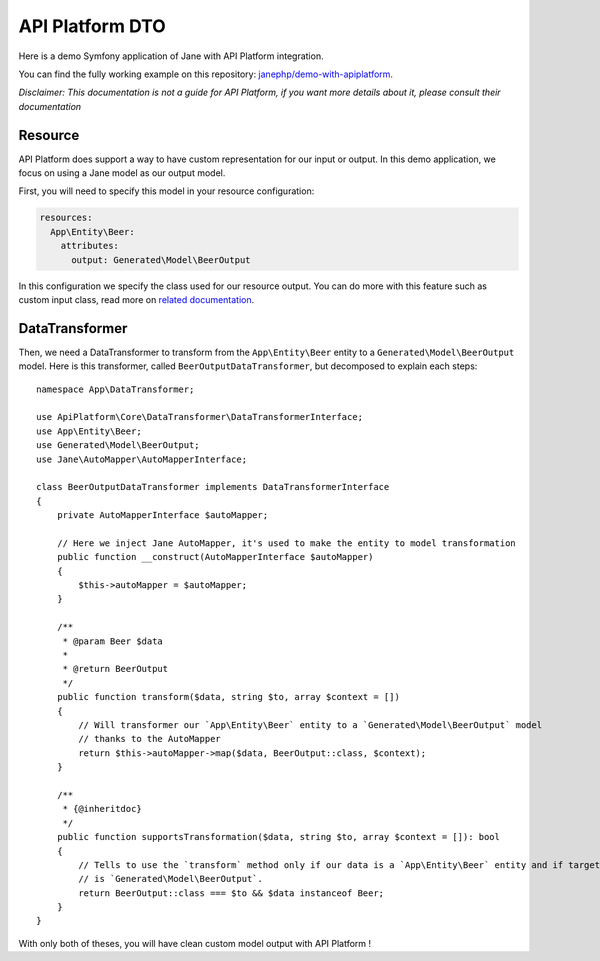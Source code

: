 API Platform DTO
================

Here is a demo Symfony application of Jane with API Platform integration.

You can find the fully working example on this repository: `janephp/demo-with-apiplatform`_.

*Disclaimer: This documentation is not a guide for API Platform, if you want more details about it,
please consult their documentation*

.. _`janephp/demo-with-apiplatform`: https://github.com/janephp/demo-with-apiplatform/

Resource
--------

API Platform does support a way to have custom representation for our input or output.
In this demo application, we focus on using a Jane model as our output model.

First, you will need to specify this model in your resource configuration:

.. code-block:: yaml

    resources:
      App\Entity\Beer:
        attributes:
          output: Generated\Model\BeerOutput

In this configuration we specify the class used for our resource output. You can do more with this feature such as
custom input class, read more on `related documentation`_.

.. _`related documentation`: https://api-platform.com/docs/core/dto/

DataTransformer
---------------

Then, we need a DataTransformer to transform from the ``App\Entity\Beer`` entity to a ``Generated\Model\BeerOutput``
model. Here is this transformer, called ``BeerOutputDataTransformer``, but decomposed to explain each steps::

    namespace App\DataTransformer;

    use ApiPlatform\Core\DataTransformer\DataTransformerInterface;
    use App\Entity\Beer;
    use Generated\Model\BeerOutput;
    use Jane\AutoMapper\AutoMapperInterface;

    class BeerOutputDataTransformer implements DataTransformerInterface
    {
        private AutoMapperInterface $autoMapper;

        // Here we inject Jane AutoMapper, it's used to make the entity to model transformation
        public function __construct(AutoMapperInterface $autoMapper)
        {
            $this->autoMapper = $autoMapper;
        }

        /**
         * @param Beer $data
         *
         * @return BeerOutput
         */
        public function transform($data, string $to, array $context = [])
        {
            // Will transformer our `App\Entity\Beer` entity to a `Generated\Model\BeerOutput` model
            // thanks to the AutoMapper
            return $this->autoMapper->map($data, BeerOutput::class, $context);
        }

        /**
         * {@inheritdoc}
         */
        public function supportsTransformation($data, string $to, array $context = []): bool
        {
            // Tells to use the `transform` method only if our data is a `App\Entity\Beer` entity and if target model class
            // is `Generated\Model\BeerOutput`.
            return BeerOutput::class === $to && $data instanceof Beer;
        }
    }

With only both of theses, you will have clean custom model output with API Platform !

